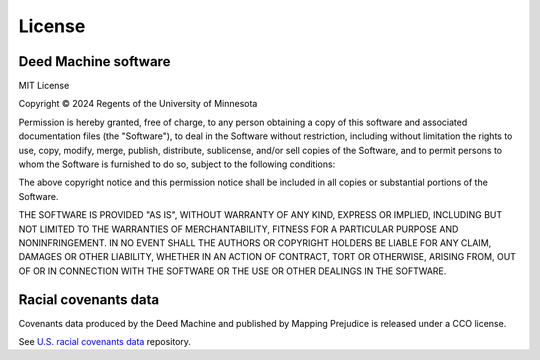 .. |date| date::

License
=======

Deed Machine software
---------------------

MIT License

Copyright © 2024 Regents of the University of Minnesota


Permission is hereby granted, free of charge, to any person obtaining a copy
of this software and associated documentation files (the "Software"), to deal
in the Software without restriction, including without limitation the rights
to use, copy, modify, merge, publish, distribute, sublicense, and/or sell
copies of the Software, and to permit persons to whom the Software is
furnished to do so, subject to the following conditions:

The above copyright notice and this permission notice shall be included in all
copies or substantial portions of the Software.

THE SOFTWARE IS PROVIDED "AS IS", WITHOUT WARRANTY OF ANY KIND, EXPRESS OR
IMPLIED, INCLUDING BUT NOT LIMITED TO THE WARRANTIES OF MERCHANTABILITY,
FITNESS FOR A PARTICULAR PURPOSE AND NONINFRINGEMENT. IN NO EVENT SHALL THE
AUTHORS OR COPYRIGHT HOLDERS BE LIABLE FOR ANY CLAIM, DAMAGES OR OTHER
LIABILITY, WHETHER IN AN ACTION OF CONTRACT, TORT OR OTHERWISE, ARISING FROM,
OUT OF OR IN CONNECTION WITH THE SOFTWARE OR THE USE OR OTHER DEALINGS IN THE
SOFTWARE.


Racial covenants data
---------------------

Covenants data produced by the Deed Machine and published by Mapping Prejudice is released under a CCO license.

See `U.S. racial covenants data <https://github.com/UMNLibraries/mp-us-racial-covenants>`_ repository.

